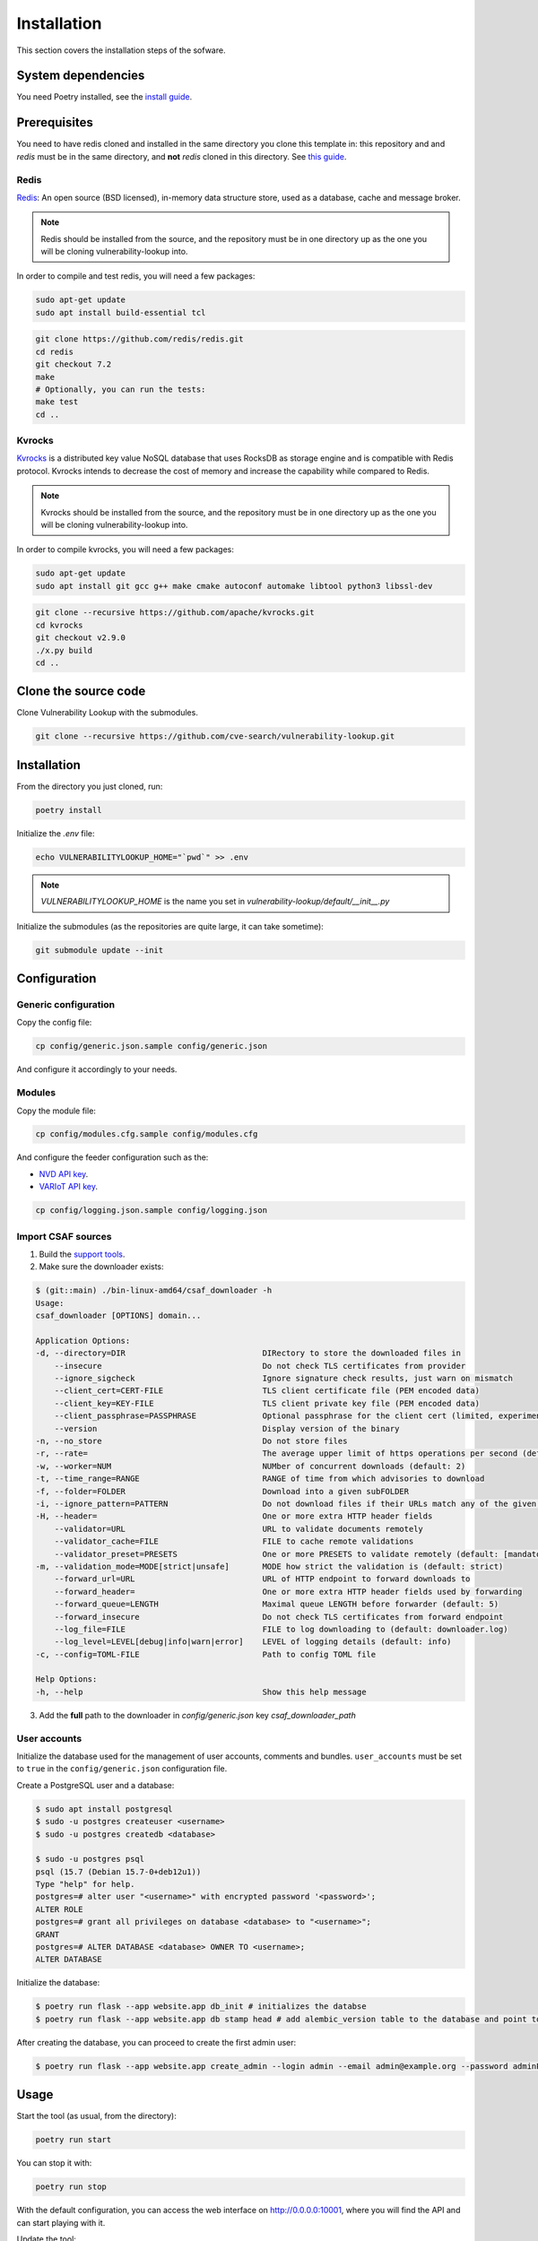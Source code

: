 Installation
============

This section covers the installation steps of the sofware.

System dependencies
-------------------

You need Poetry installed, see the `install guide <https://python-poetry.org/docs/>`_.



Prerequisites
-------------

You need to have redis cloned and installed in the same directory you clone this template in:
this repository and and `redis` must be in the same directory, and **not** `redis` cloned in
this directory. See
`this guide <https://www.lookyloo.eu/docs/main/install-lookyloo.html#_install_redis>`_.

Redis
`````

`Redis <https://redis.io/>`_: An open source (BSD licensed), in-memory data structure store,
used as a database, cache and message broker.

.. note::

    Redis should be installed from the source, and the repository must be
    in one directory up as the one you will be cloning vulnerability-lookup into.

In order to compile and test redis, you will need a few packages:

.. code-block:: bash

    sudo apt-get update
    sudo apt install build-essential tcl


.. code-block:: bash

    git clone https://github.com/redis/redis.git
    cd redis
    git checkout 7.2
    make
    # Optionally, you can run the tests:
    make test
    cd ..


Kvrocks
```````

`Kvrocks <https://github.com/apache/incubator-kvrocks>`_ is a distributed key value
NoSQL database that uses RocksDB as storage engine and is compatible with Redis protocol.
Kvrocks intends to decrease the cost of memory and increase the capability while compared to Redis.

.. note::

    Kvrocks should be installed from the source, and the repository must
    be in one directory up as the one you will be cloning vulnerability-lookup into.

In order to compile kvrocks, you will need a few packages:

.. code-block:: bash

    sudo apt-get update
    sudo apt install git gcc g++ make cmake autoconf automake libtool python3 libssl-dev


.. code-block:: bash

    git clone --recursive https://github.com/apache/kvrocks.git
    cd kvrocks
    git checkout v2.9.0
    ./x.py build
    cd ..



Clone the source code
---------------------

Clone Vulnerability Lookup with the submodules.

.. code-block:: bash

    git clone --recursive https://github.com/cve-search/vulnerability-lookup.git



Installation
------------

From the directory you just cloned, run:

.. code-block:: bash

    poetry install


Initialize the `.env` file:

.. code-block:: bash

    echo VULNERABILITYLOOKUP_HOME="`pwd`" >> .env


.. note::

    `VULNERABILITYLOOKUP_HOME` is the name you set in `vulnerability-lookup/default/__init__.py`

Initialize the submodules (as the repositories are quite large, it can take sometime):

.. code-block:: bash

    git submodule update --init



Configuration
-------------

Generic configuration
`````````````````````

Copy the config file:

.. code-block:: bash

    cp config/generic.json.sample config/generic.json

And configure it accordingly to your needs.

Modules
```````

Copy the module file:

.. code-block:: bash

    cp config/modules.cfg.sample config/modules.cfg

And configure the feeder configuration such as the:

- `NVD API key <https://nvd.nist.gov/developers/request-an-api-key>`_.
- `VARIoT API key <https://www.variotdbs.pl/api/register>`_.

.. code-block:: bash

    cp config/logging.json.sample config/logging.json

Import CSAF sources
```````````````````

1. Build the `support tools <https://github.com/csaf-poc/csaf_distribution?tab=readme-ov-file#build-from-sources>`_.
2. Make sure the downloader exists:

.. code-block:: bash

    $ (git::main) ./bin-linux-amd64/csaf_downloader -h
    Usage:
    csaf_downloader [OPTIONS] domain...

    Application Options:
    -d, --directory=DIR                             DIRectory to store the downloaded files in
        --insecure                                  Do not check TLS certificates from provider
        --ignore_sigcheck                           Ignore signature check results, just warn on mismatch
        --client_cert=CERT-FILE                     TLS client certificate file (PEM encoded data)
        --client_key=KEY-FILE                       TLS client private key file (PEM encoded data)
        --client_passphrase=PASSPHRASE              Optional passphrase for the client cert (limited, experimental, see doc)
        --version                                   Display version of the binary
    -n, --no_store                                  Do not store files
    -r, --rate=                                     The average upper limit of https operations per second (defaults to unlimited)
    -w, --worker=NUM                                NUMber of concurrent downloads (default: 2)
    -t, --time_range=RANGE                          RANGE of time from which advisories to download
    -f, --folder=FOLDER                             Download into a given subFOLDER
    -i, --ignore_pattern=PATTERN                    Do not download files if their URLs match any of the given PATTERNs
    -H, --header=                                   One or more extra HTTP header fields
        --validator=URL                             URL to validate documents remotely
        --validator_cache=FILE                      FILE to cache remote validations
        --validator_preset=PRESETS                  One or more PRESETS to validate remotely (default: [mandatory])
    -m, --validation_mode=MODE[strict|unsafe]       MODE how strict the validation is (default: strict)
        --forward_url=URL                           URL of HTTP endpoint to forward downloads to
        --forward_header=                           One or more extra HTTP header fields used by forwarding
        --forward_queue=LENGTH                      Maximal queue LENGTH before forwarder (default: 5)
        --forward_insecure                          Do not check TLS certificates from forward endpoint
        --log_file=FILE                             FILE to log downloading to (default: downloader.log)
        --log_level=LEVEL[debug|info|warn|error]    LEVEL of logging details (default: info)
    -c, --config=TOML-FILE                          Path to config TOML file

    Help Options:
    -h, --help                                      Show this help message


3. Add the **full** path to the downloader in `config/generic.json` key `csaf_downloader_path`



User accounts
`````````````

Initialize the database used for the management of user accounts, comments and bundles.
``user_accounts`` must be set to ``true`` in the ``config/generic.json``
configuration file.

Create a PostgreSQL user and a database:

.. code-block:: bash

    $ sudo apt install postgresql
    $ sudo -u postgres createuser <username>
    $ sudo -u postgres createdb <database>

    $ sudo -u postgres psql
    psql (15.7 (Debian 15.7-0+deb12u1))
    Type "help" for help.
    postgres=# alter user "<username>" with encrypted password '<password>';
    ALTER ROLE
    postgres=# grant all privileges on database <database> to "<username>";
    GRANT
    postgres=# ALTER DATABASE <database> OWNER TO <username>;
    ALTER DATABASE


Initialize the database:

.. code-block:: bash

    $ poetry run flask --app website.app db_init # initializes the databse
    $ poetry run flask --app website.app db stamp head # add alembic_version table to the database and point to the most recent version


After creating the database, you can proceed to create the first admin user:

.. code-block:: bash

    $ poetry run flask --app website.app create_admin --login admin --email admin@example.org --password adminPassword


Usage
-----

Start the tool (as usual, from the directory):

.. code-block:: bash

    poetry run start

You can stop it with:

.. code-block:: bash

    poetry run stop

With the default configuration, you can access the web interface on http://0.0.0.0:10001,
where you will find the API and can start playing with it.

Update the tool:

.. code-block:: bash

    poetry run update


Launching the website with systemd
----------------------------------

.. note::

    This is an alternative method. The website will be automatically launched with the ``start`` command.

Create a file ``/etc/systemd/system/vulnerability-lookup-web.service`` with the following contents:

.. code-block:: ini

    [Unit]
    Description=Vulnerability Lookup webservice
    After=network.target

    [Service]
    User=<system user used to install Vulnerability Lookup>
    Group=<group of the user used to install Vulnerability Lookup>
    WorkingDirectory=<path to the directory where you cloned the repository>
    Environment=PATH="<path-of-the-virtualenv>/bin/:/usr/bin"
    ExecStart=/bin/bash -c "run_backend --start ; start_website"
    ExecStop=/bin/bash -c "run_backend --stop"

    [Install]
    WantedBy=multi-user.target


.. code-block:: bash

    $ sudo systemctl daemon-reload
    $ sudo systemctl enable vulnerability-lookup-web.service
    $ sudo systemctl start vulnerability-lookup-web.service
    $ systemctl status vulnerability-lookup-web.service
